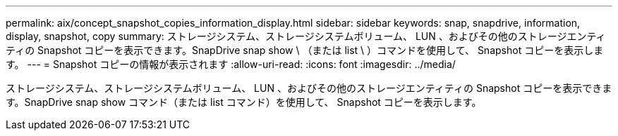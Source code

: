 ---
permalink: aix/concept_snapshot_copies_information_display.html 
sidebar: sidebar 
keywords: snap, snapdrive, information, display, snapshot, copy 
summary: ストレージシステム、ストレージシステムボリューム、 LUN 、およびその他のストレージエンティティの Snapshot コピーを表示できます。SnapDrive snap show \ （または list \ ）コマンドを使用して、 Snapshot コピーを表示します。 
---
= Snapshot コピーの情報が表示されます
:allow-uri-read: 
:icons: font
:imagesdir: ../media/


[role="lead"]
ストレージシステム、ストレージシステムボリューム、 LUN 、およびその他のストレージエンティティの Snapshot コピーを表示できます。SnapDrive snap show コマンド（または list コマンド）を使用して、 Snapshot コピーを表示します。
